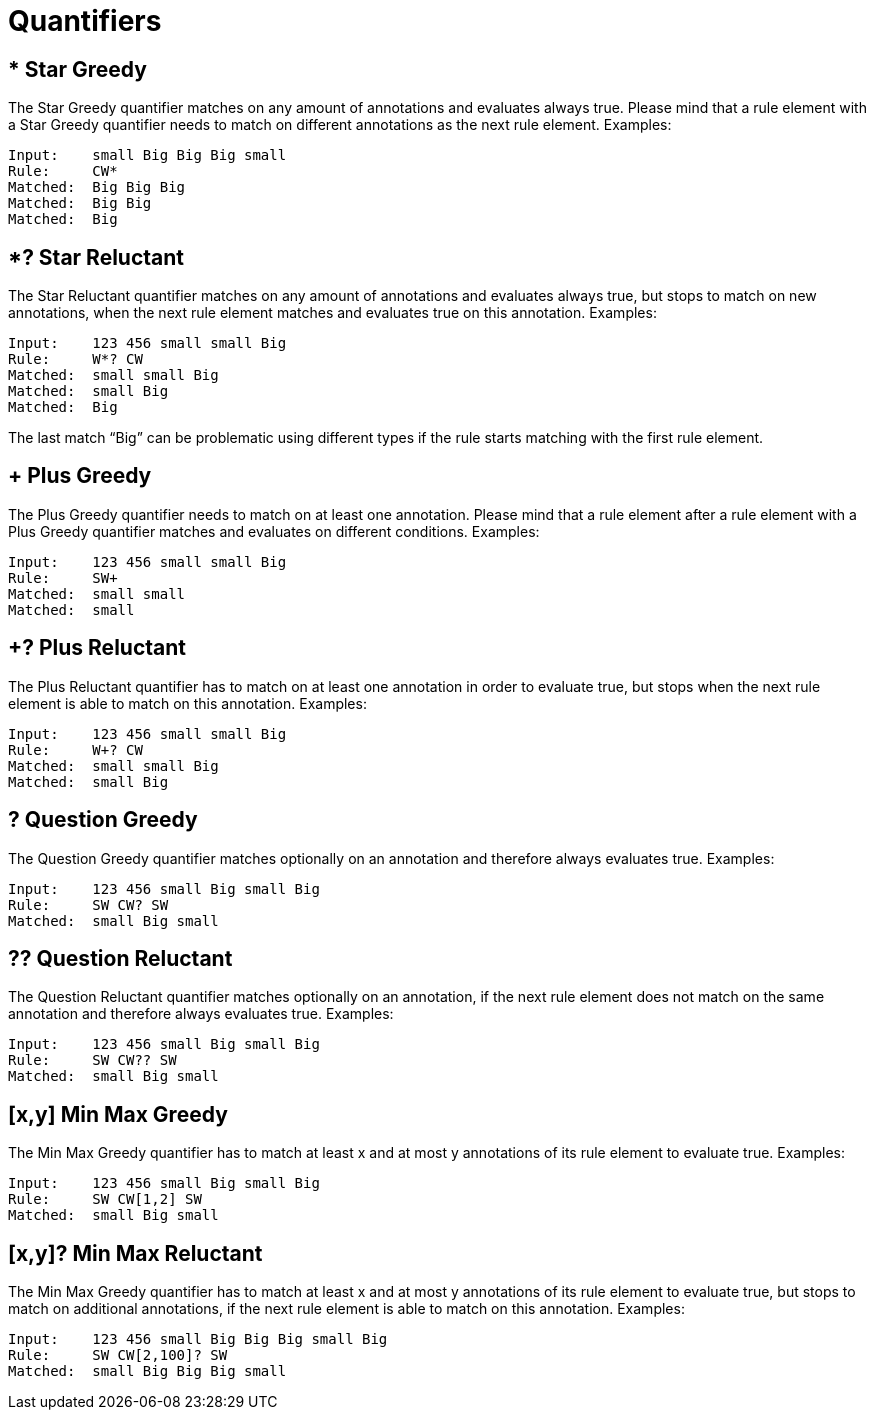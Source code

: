 // Licensed to the Apache Software Foundation (ASF) under one
// or more contributor license agreements. See the NOTICE file
// distributed with this work for additional information
// regarding copyright ownership. The ASF licenses this file
// to you under the Apache License, Version 2.0 (the
// "License"); you may not use this file except in compliance
// with the License. You may obtain a copy of the License at
//
// http://www.apache.org/licenses/LICENSE-2.0
//
// Unless required by applicable law or agreed to in writing,
// software distributed under the License is distributed on an
// "AS IS" BASIS, WITHOUT WARRANTIES OR CONDITIONS OF ANY
// KIND, either express or implied. See the License for the
// specific language governing permissions and limitations
// under the License.

[[_ugr.tools.ruta.language.quantifier]]
= Quantifiers



[[_ugr.tools.ruta.language.quantifier.sg]]
== * Star Greedy

The Star Greedy quantifier matches on any amount of annotations and evaluates always true.
Please mind that a rule element with a Star Greedy quantifier needs to match on different annotations as the next rule element.
Examples: 
[source]
----
Input:    small Big Big Big small
Rule:     CW*
Matched:  Big Big Big  
Matched:  Big Big 
Matched:  Big
----

[[_ugr.tools.ruta.language.quantifier.sr]]
== *? Star Reluctant

The Star Reluctant quantifier matches on any amount of annotations and evaluates always true, but stops to match on new annotations, when the next rule element matches and evaluates true on this annotation.
Examples: 

[source]
----
Input:    123 456 small small Big 
Rule:     W*? CW
Matched:  small small Big
Matched:  small Big
Matched:  Big
----

The last match "`Big`" can be problematic using different types  if the rule starts matching with the first rule element. 

[[_ugr.tools.ruta.language.quantifier.pg]]
== + Plus Greedy

The Plus Greedy quantifier needs to match on at least one annotation.
Please mind that a rule element after a rule element with a Plus Greedy quantifier matches and evaluates on different conditions.
Examples: 

[source]
----
Input:    123 456 small small Big 
Rule:     SW+ 
Matched:  small small
Matched:  small
----

[[_ugr.tools.ruta.language.quantifier.pr]]
== +? Plus Reluctant

The Plus Reluctant quantifier has to match on at least one annotation in order to evaluate true, but stops when the next rule element is able to match on this annotation.
Examples: 

[source]
----
Input:    123 456 small small Big 
Rule:     W+? CW
Matched:  small small Big
Matched:  small Big
----

[[_ugr.tools.ruta.language.quantifier.qg]]
== ? Question Greedy

The Question Greedy quantifier matches optionally on an annotation and therefore always evaluates true.
Examples: 

[source]
----
Input:    123 456 small Big small Big 
Rule:     SW CW? SW
Matched:  small Big small
----

[[_ugr.tools.ruta.language.quantifier.qr]]
== ?? Question Reluctant

The Question Reluctant quantifier matches optionally on an annotation, if the next rule element does not match on the same annotation and therefore always evaluates true.
Examples: 

[source]
----
Input:    123 456 small Big small Big 
Rule:     SW CW?? SW
Matched:  small Big small
----

[[_ugr.tools.ruta.language.quantifier.mmg]]
== [x,y] Min Max Greedy

The Min Max Greedy quantifier has to match at least x and at most y annotations of its rule element to evaluate true.
Examples: 

[source]
----
Input:    123 456 small Big small Big 
Rule:     SW CW[1,2] SW
Matched:  small Big small
----

[[_ugr.tools.ruta.language.quantifier.mmr]]
== [x,y]? Min Max Reluctant

The Min Max Greedy quantifier has to match at least x and at most y annotations of its rule element to evaluate true, but stops to match on additional annotations, if the next rule element is able to match on this annotation.
Examples: 

[source]
----
Input:    123 456 small Big Big Big small Big 
Rule:     SW CW[2,100]? SW
Matched:  small Big Big Big small
----